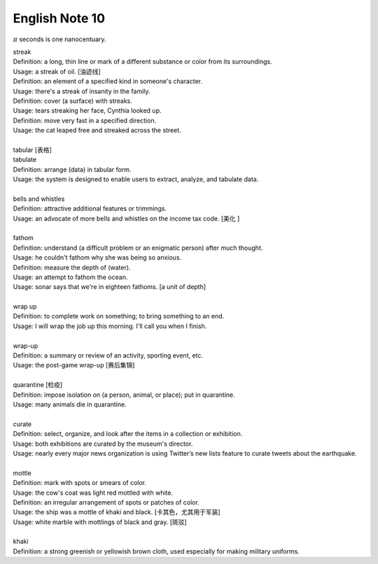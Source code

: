***************
English Note 10
***************

:math:`\pi` seconds is one nanocentuary.

| streak
| Definition: a long, thin line or mark of a different substance or color from its surroundings.
| Usage: a streak of oil. [油迹线]
| Definition: an element of a specified kind in someone's character.
| Usage: there's a streak of insanity in the family.
| Definition: cover (a surface) with streaks.
| Usage: tears streaking her face, Cynthia looked up.
| Definition: move very fast in a specified direction.
| Usage: the cat leaped free and streaked across the street.
| 
| tabular [表格]
| tabulate
| Definition: arrange (data) in tabular form.
| Usage: the system is designed to enable users to extract, analyze, and tabulate data.
| 
| bells and whistles
| Definition: attractive additional features or trimmings.
| Usage: an advocate of more bells and whistles on the income tax code. [美化 ]
| 
| fathom
| Definition: understand (a difficult problem or an enigmatic person) after much thought.
| Usage: he couldn't fathom why she was being so anxious.
| Definition: measure the depth of (water).
| Usage: an attempt to fathom the ocean.
| Usage: sonar says that we're in eighteen fathoms. [a unit of depth]
| 
| wrap up
| Definition: to complete work on something; to bring something to an end. 
| Usage: I will wrap the job up this morning. I'll call you when I finish.
| 
| wrap-up
| Definition: a summary or review of an activity, sporting event, etc.
| Usage: the post-game wrap-up [赛后集锦]
| 
| quarantine [检疫]
| Definition: impose isolation on (a person, animal, or place); put in quarantine.
| Usage: many animals die in quarantine.
| 
| curate
| Definition: select, organize, and look after the items in a collection or exhibition.
| Usage: both exhibitions are curated by the museum's director.
| Usage: nearly every major news organization is using Twitter’s new lists feature to curate tweets about the earthquake.
| 
| mottle
| Definition: mark with spots or smears of color.
| Usage: the cow's coat was light red mottled with white.
| Definition: an irregular arrangement of spots or patches of color.
| Usage: the ship was a mottle of khaki and black. [卡其色，尤其用于军装]
| Usage: white marble with mottlings of black and gray. [斑驳]
| 
| khaki
| Definition: a strong greenish or yellowish brown cloth, used especially for making military uniforms.
